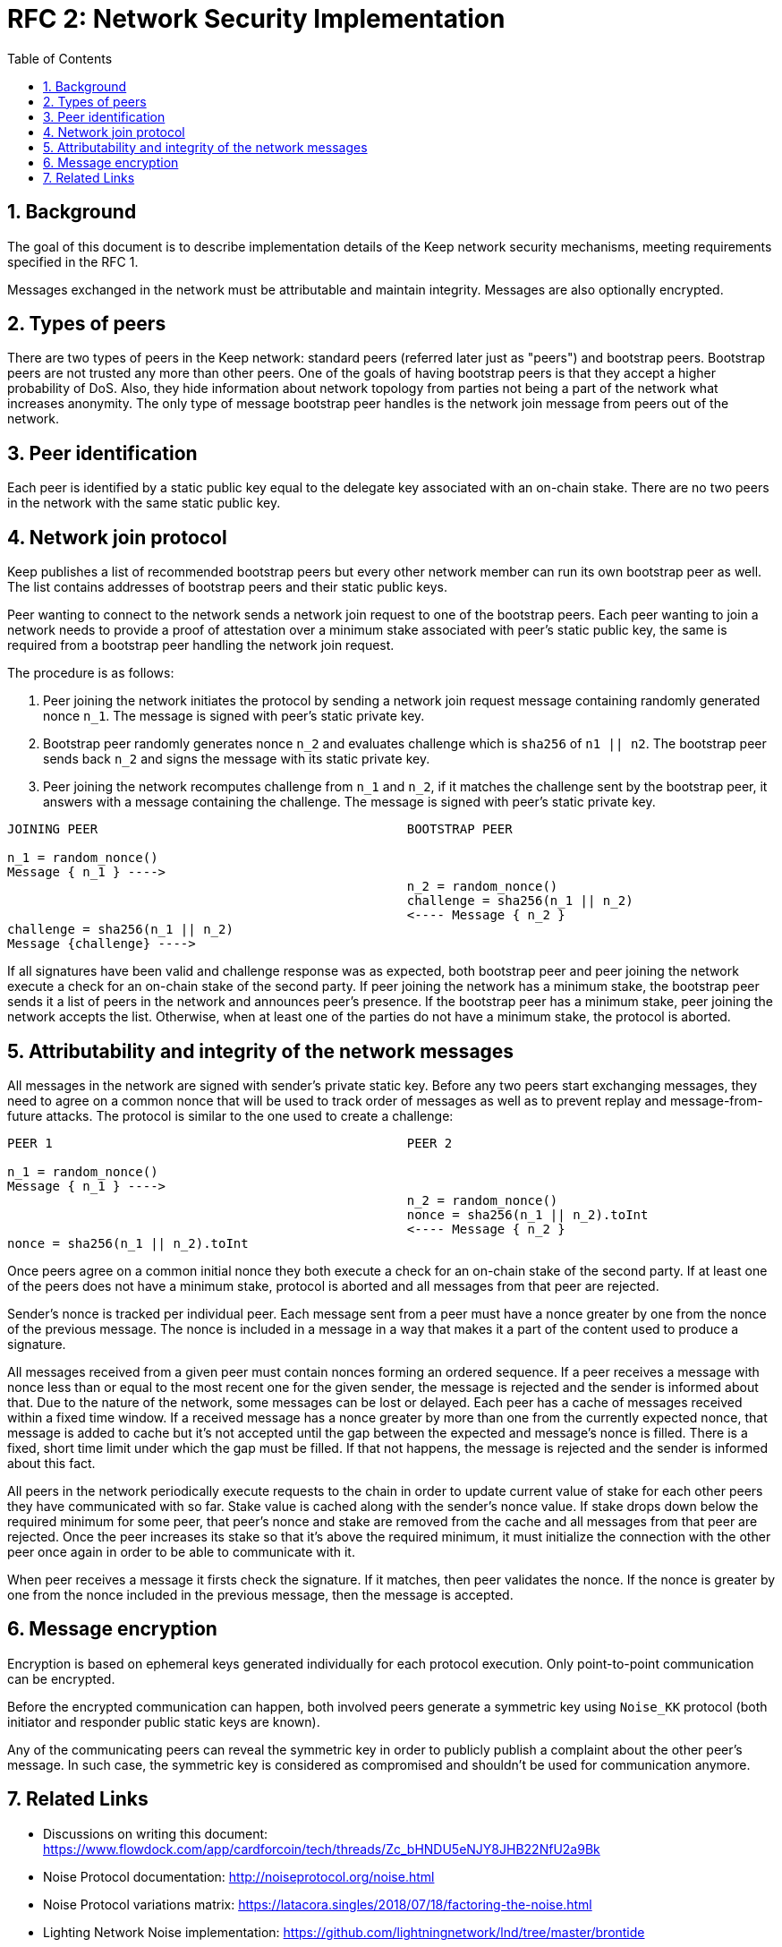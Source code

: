 :toc: macro

= RFC 2: Network Security Implementation

:icons: font
:numbered:
toc::[]


== Background
The goal of this document is to describe implementation details of the Keep 
network security mechanisms, meeting requirements specified in the RFC 1. 

Messages exchanged in the network must be attributable and maintain integrity. 
Messages are also optionally encrypted.

== Types of peers

There are two types of peers in the Keep network: standard peers (referred later 
just as "peers") and bootstrap peers. Bootstrap peers are not trusted any more 
than other peers. One of the goals of having bootstrap peers is that they accept 
a higher probability of DoS. Also, they hide information about network topology 
from parties not being a part of the network what increases anonymity. The only 
type of message bootstrap peer handles is the network join message from peers 
out of the network.

== Peer identification
Each peer is identified by a static public key equal to the delegate key 
associated with an on-chain stake. There are no two peers in the network with 
the same static public key.

== Network join protocol

Keep publishes a list of recommended bootstrap peers but every other network 
member can run its own bootstrap peer as well. The list contains addresses of 
bootstrap peers and their static public keys.

Peer wanting to connect to the network sends a network join request to one of 
the bootstrap peers. Each peer wanting to join a network needs to provide a proof 
of attestation over a minimum stake associated with peer's static public key, the 
same is required from a bootstrap peer handling the network join request.

The procedure is as follows:

1. Peer joining the network initiates the protocol by sending a network join 
request message containing randomly generated nonce `n_1`. The message is signed 
with peer's static private key.
2. Bootstrap peer randomly generates nonce `n_2` and evaluates challenge which is 
`sha256` of `n1 || n2`. The bootstrap peer sends back `n_2` and signs the message 
with its static private key.
3. Peer joining the network recomputes challenge from `n_1` and `n_2`, if it matches 
the challenge sent by the bootstrap peer, it answers with a message containing the 
challenge. The message is signed with peer's static private key.

```
JOINING PEER                                         BOOTSTRAP PEER

n_1 = random_nonce()
Message { n_1 } ---->
                                                     n_2 = random_nonce()
                                                     challenge = sha256(n_1 || n_2)                                  
                                                     <---- Message { n_2 }
challenge = sha256(n_1 || n_2)
Message {challenge} ---->
```

If all signatures have been valid and challenge response was as expected, both 
bootstrap peer and peer joining the network execute a check for an on-chain stake of 
the second party. If peer joining the network has a minimum stake, the bootstrap 
peer sends it a list of peers in the network and announces peer's presence. If the 
bootstrap peer has a minimum stake, peer joining the network accepts the list. 
Otherwise, when at least one of the parties do not have a minimum stake, the protocol 
is aborted.

== Attributability and integrity of the network messages

All messages in the network are signed with sender's private static key. Before any 
two peers start exchanging messages, they need to agree on a common nonce that will be 
used to track order of messages as well as to prevent replay and message-from-future 
attacks. The protocol is similar to the one used to create a challenge:

```
PEER 1                                               PEER 2

n_1 = random_nonce() 
Message { n_1 } ---->
                                                     n_2 = random_nonce()
                                                     nonce = sha256(n_1 || n_2).toInt
                                                     <---- Message { n_2 }
nonce = sha256(n_1 || n_2).toInt
```

Once peers agree on a common initial nonce they both execute a check for an on-chain 
stake of the second party. If at least one of the peers does not have a minimum stake, 
protocol is aborted and all messages from that peer are rejected.

Sender's nonce is tracked per individual peer. Each message sent from a peer must have 
a nonce greater by one from the nonce of the previous message. The nonce is included in 
a message in a way that makes it a part of the content used to produce a signature. 

All messages received from a given peer must contain nonces forming an ordered sequence. 
If a peer receives a message with nonce less than or equal to the most recent one for 
the given sender, the message is rejected and the sender is informed about that. Due to 
the nature of the network, some messages can be lost or delayed. Each peer has a cache 
of messages received within a fixed time window. If a received message has a nonce greater 
by more than one from the currently expected nonce, that message is added to cache but it's 
not accepted until the gap between the expected and message's nonce is filled. There is 
a fixed, short time limit under which the gap must be filled. If that not happens, the 
message is rejected and the sender is informed about this fact.

All peers in the network periodically execute requests to the chain in order to update 
current value of stake for each other peers they have communicated with so far. Stake value 
is cached along with the sender's nonce value. If stake drops down below the required minimum 
for some peer, that peer's nonce and stake are removed from the cache and all messages from 
that peer are rejected. Once the peer increases its stake so that it's above the required 
minimum, it must initialize the connection with the other peer once again in order to be able 
to communicate with it.

When peer receives a message it firsts check the signature. If it matches, then peer validates 
the nonce. If the nonce is greater by one from the nonce included in the previous message, 
then the message is accepted.

== Message encryption

Encryption is based on ephemeral keys generated individually for each protocol execution. 
Only point-to-point communication can be encrypted. 

Before the encrypted communication can happen, both involved peers generate a symmetric key 
using `Noise_KK` protocol (both initiator and responder public static keys are known). 

Any of the communicating peers can reveal the symmetric key in order to publicly publish 
a complaint about the other peer's message. In such case, the symmetric key is considered as 
compromised and shouldn't be used for communication anymore.

== Related Links

- Discussions on writing this document:
https://www.flowdock.com/app/cardforcoin/tech/threads/Zc_bHNDU5eNJY8JHB22NfU2a9Bk

- Noise Protocol documentation:
http://noiseprotocol.org/noise.html

- Noise Protocol variations matrix:
https://latacora.singles/2018/07/18/factoring-the-noise.html

- Lighting Network Noise implementation:
https://github.com/lightningnetwork/lnd/tree/master/brontide

